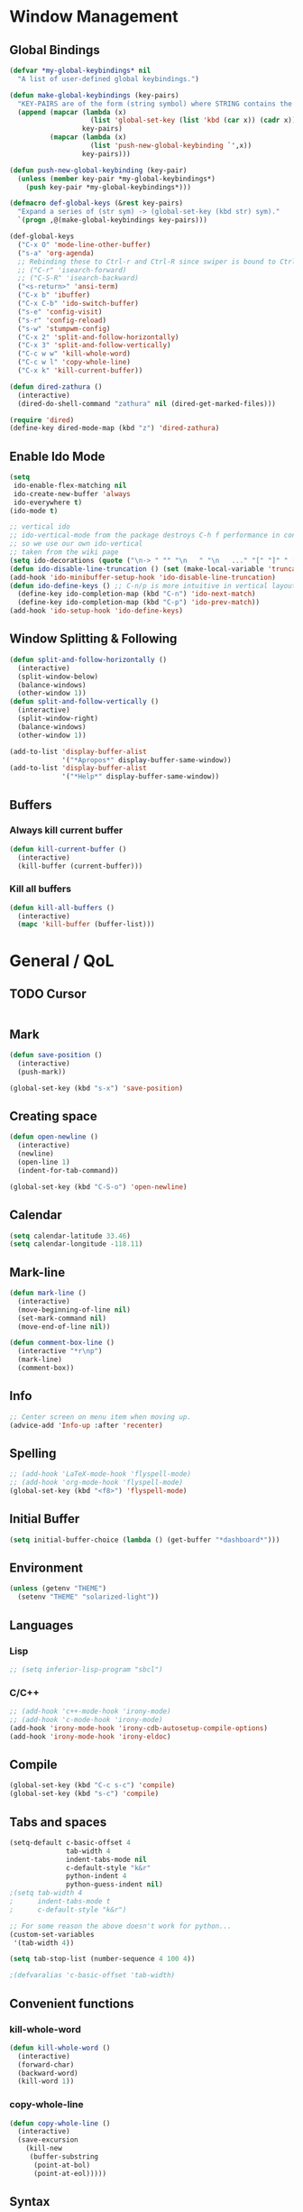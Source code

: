 * Window Management
** Global Bindings
#+BEGIN_SRC emacs-lisp
  (defvar *my-global-keybindings* nil
    "A list of user-defined global keybindings.")

  (defun make-global-keybindings (key-pairs)
    "KEY-PAIRS are of the form (string symbol) where STRING contains the key combination and SYMBOL is the function to call."
    (append (mapcar (lambda (x)
                      (list 'global-set-key (list 'kbd (car x)) (cadr x)))
                    key-pairs)
            (mapcar (lambda (x)
                      (list 'push-new-global-keybinding `',x))
                    key-pairs)))

  (defun push-new-global-keybinding (key-pair)
    (unless (member key-pair *my-global-keybindings*)
      (push key-pair *my-global-keybindings*)))

  (defmacro def-global-keys (&rest key-pairs)
    "Expand a series of (str sym) -> (global-set-key (kbd str) sym)."
    `(progn ,@(make-global-keybindings key-pairs)))
#+END_SRC

#+BEGIN_SRC emacs-lisp
  (def-global-keys
    ("C-x O" 'mode-line-other-buffer)
    ("s-a" 'org-agenda)
    ;; Rebinding these to Ctrl-r and Ctrl-R since swiper is bound to Ctrl-s.
    ;; ("C-r" 'isearch-forward)
    ;; ("C-S-R" 'isearch-backward)
    ("<s-return>" 'ansi-term)
    ("C-x b" 'ibuffer)
    ("C-x C-b" 'ido-switch-buffer)
    ("s-e" 'config-visit)
    ("s-r" 'config-reload)
    ("s-w" 'stumpwm-config)
    ("C-x 2" 'split-and-follow-horizontally)
    ("C-x 3" 'split-and-follow-vertically)
    ("C-c w w" 'kill-whole-word)
    ("C-c w l" 'copy-whole-line)
    ("C-x k" 'kill-current-buffer))

  (defun dired-zathura ()
    (interactive)
    (dired-do-shell-command "zathura" nil (dired-get-marked-files)))

  (require 'dired)
  (define-key dired-mode-map (kbd "z") 'dired-zathura)
#+END_SRC
** Enable Ido Mode
#+BEGIN_SRC emacs-lisp
  (setq
   ido-enable-flex-matching nil
   ido-create-new-buffer 'always
   ido-everywhere t)
  (ido-mode t)

  ;; vertical ido
  ;; ido-vertical-mode from the package destroys C-h f performance in conjunction with ido-ubiquitous-mode
  ;; so we use our own ido-vertical
  ;; taken from the wiki page
  (setq ido-decorations (quote ("\n-> " "" "\n   " "\n   ..." "[" "]" " [No match]" " [Matched]" " [Not readable]" " [Too big]" " [Confirm]")))
  (defun ido-disable-line-truncation () (set (make-local-variable 'truncate-lines) nil))
  (add-hook 'ido-minibuffer-setup-hook 'ido-disable-line-truncation)
  (defun ido-define-keys () ;; C-n/p is more intuitive in vertical layout
    (define-key ido-completion-map (kbd "C-n") 'ido-next-match)
    (define-key ido-completion-map (kbd "C-p") 'ido-prev-match))
  (add-hook 'ido-setup-hook 'ido-define-keys)
#+END_SRC
** Window Splitting & Following
#+BEGIN_SRC emacs-lisp
  (defun split-and-follow-horizontally ()
    (interactive)
    (split-window-below)
    (balance-windows)
    (other-window 1))
  (defun split-and-follow-vertically ()
    (interactive)
    (split-window-right)
    (balance-windows)
    (other-window 1))

  (add-to-list 'display-buffer-alist
               '("*Apropos*" display-buffer-same-window))
  (add-to-list 'display-buffer-alist
               '("*Help*" display-buffer-same-window))
#+END_SRC
** Buffers
*** Always kill current buffer
#+BEGIN_SRC emacs-lisp
  (defun kill-current-buffer ()
    (interactive)
    (kill-buffer (current-buffer)))
#+END_SRC
*** Kill all buffers
#+BEGIN_SRC emacs-lisp
  (defun kill-all-buffers ()
    (interactive)
    (mapc 'kill-buffer (buffer-list)))
#+END_SRC
* General / QoL
** TODO Cursor
#+BEGIN_SRC emacs-lisp

#+END_SRC
** Mark
#+BEGIN_SRC emacs-lisp
  (defun save-position ()
    (interactive)
    (push-mark))

  (global-set-key (kbd "s-x") 'save-position)
#+END_SRC
** Creating space
#+BEGIN_SRC emacs-lisp
  (defun open-newline ()
    (interactive)
    (newline)
    (open-line 1)
    (indent-for-tab-command))

  (global-set-key (kbd "C-S-o") 'open-newline)
#+END_SRC
** Calendar
#+BEGIN_SRC emacs-lisp
  (setq calendar-latitude 33.46)
  (setq calendar-longitude -118.11)
#+END_SRC
** Mark-line
#+BEGIN_SRC emacs-lisp
  (defun mark-line ()
    (interactive)
    (move-beginning-of-line nil)
    (set-mark-command nil)
    (move-end-of-line nil))

  (defun comment-box-line ()
    (interactive "*r\np")
    (mark-line)
    (comment-box))
#+END_SRC
** Info
#+BEGIN_SRC emacs-lisp
  ;; Center screen on menu item when moving up.
  (advice-add 'Info-up :after 'recenter)
#+END_SRC
** Spelling
#+BEGIN_SRC emacs-lisp
  ;; (add-hook 'LaTeX-mode-hook 'flyspell-mode)
  ;; (add-hook 'org-mode-hook 'flyspell-mode)
  (global-set-key (kbd "<f8>") 'flyspell-mode)
#+END_SRC
** Initial Buffer
#+BEGIN_SRC emacs-lisp
  (setq initial-buffer-choice (lambda () (get-buffer "*dashboard*")))
#+END_SRC
** Environment
#+BEGIN_SRC emacs-lisp
  (unless (getenv "THEME")
    (setenv "THEME" "solarized-light"))
#+END_SRC
** Languages
*** Lisp
#+BEGIN_SRC emacs-lisp
  ;; (setq inferior-lisp-program "sbcl")
#+END_SRC
*** C/C++
#+BEGIN_SRC emacs-lisp
  ;; (add-hook 'c++-mode-hook 'irony-mode)
  ;; (add-hook 'c-mode-hook 'irony-mode)
  (add-hook 'irony-mode-hook 'irony-cdb-autosetup-compile-options)
  (add-hook 'irony-mode-hook 'irony-eldoc)
#+END_SRC
** Compile
#+BEGIN_SRC emacs-lisp
  (global-set-key (kbd "C-c s-c") 'compile)
  (global-set-key (kbd "s-c") 'compile)
#+END_SRC
** Tabs and spaces
#+BEGIN_SRC emacs-lisp
  (setq-default c-basic-offset 4
                tab-width 4
                indent-tabs-mode nil
                c-default-style "k&r"
                python-indent 4
                python-guess-indent nil)
  ;(setq tab-width 4
  ;      indent-tabs-mode t
  ;      c-default-style "k&r")

  ;; For some reason the above doesn't work for python...
  (custom-set-variables
   '(tab-width 4))

  (setq tab-stop-list (number-sequence 4 100 4))

  ;(defvaralias 'c-basic-offset 'tab-width)
#+END_SRC
** Convenient functions
*** kill-whole-word
#+BEGIN_SRC emacs-lisp
  (defun kill-whole-word ()
    (interactive)
    (forward-char)
    (backward-word)
    (kill-word 1))
#+END_SRC
*** copy-whole-line
#+BEGIN_SRC emacs-lisp
  (defun copy-whole-line ()
    (interactive)
    (save-excursion
      (kill-new
       (buffer-substring
        (point-at-bol)
        (point-at-eol)))))
#+END_SRC
** Syntax
*** subword (for camelCase navigation)
#+BEGIN_SRC emacs-lisp
  (global-subword-mode 1)
#+END_SRC
*** electric
For auto-closing parentheses, etc.
#+BEGIN_SRC emacs-lisp
  (setq electric-pair-pairs '(
                              (?\( . ?\))
                              (?\[ . ?\])
                              (?\{ . ?\})
                              ))
  ;;(electric-pair-mode t)
#+END_SRC
*** show parens
#+BEGIN_SRC emacs-lisp
  (show-paren-mode t)
#+END_SRC
** Files
*** Autosave (Disabled)
#+BEGIN_SRC emacs-lisp
  (setq auto-save-default nil)
#+END_SRC
*** Backups (Use ~/.saves/)
#+BEGIN_SRC emacs-lisp
  (setq
    backup-by-copying t                           ; us cp to backup files
    backup-directory-alist '(("." . "~/.saves"))  ; stop fs clutter
    delete-old-versions t
    kept-new-versions 6
    kept-old-versions 2
    version-control t)
#+END_SRC
** Skip Emacs Startup Message
#+BEGIN_SRC emacs-lisp
  (setq inhibit-startup-message t)
#+END_SRC
** Show lines and columns on modeline
#+BEGIN_SRC emacs-lisp
  (line-number-mode 1)
  (column-number-mode 1)
#+END_SRC
** Confirm w/ y or n
#+BEGIN_SRC emacs-lisp
  (defalias 'yes-or-no-p 'y-or-n-p)
#+END_SRC
** Visual
*** GUI Tweaks
#+BEGIN_SRC emacs-lisp
  (when window-system
    (global-hl-line-mode t)
    (global-prettify-symbols-mode t))

  (tool-bar-mode -1)
  (menu-bar-mode -1)
  (scroll-bar-mode -1)
#+END_SRC
*** Relative Line Numbers
#+BEGIN_SRC emacs-lisp
  (use-package linum-relative
    :ensure t
    :config
    (setq linum-relative-current-symbol "")
    (add-hook 'prog-mode-hook 'linum-relative-mode))
#+END_SRC
** Sounds
#+BEGIN_SRC emacs-lisp
  (setq ring-bell-function 'ignore)
#+END_SRC
** Scroll Gradually
#+BEGIN_SRC emacs-lisp
  (setq scroll-conservatively 100)
#+END_SRC
** Config
*** Edit
#+BEGIN_SRC emacs-lisp
  (defun config-visit ()
    (interactive)
    (find-file "~/.emacs.d/config.org"))

  (defun stumpwm-config ()
    (interactive)
    (find-file "~/.stumpwm.d/init.lisp"))
#+END_SRC
*** Reload
#+BEGIN_SRC emacs-lisp
  (defun config-reload ()
    (interactive)
    (org-babel-load-file (expand-file-name "~/.emacs.d/config.org")))
#+END_SRC
** Clock
#+BEGIN_SRC emacs-lisp
  (setq display-time-24hr-format t)
  (display-time-mode 1)
#+END_SRC
* Packages (Active)
** Programming
*** fpp
#+BEGIN_SRC emacs-lisp :tangle no
  (add-to-list 'load-path "/home/tim/.emacs.d/fpp-mode.el")
  (require 'fpp-mode)
#+END_SRC
*** elpy
#+BEGIN_SRC emacs-lisp
  ;; (use-package elpy-mode
  ;;   ;; :ensure t
  ;;   :init (with-eval-after-load 'python (elpy-enable))
  ;;   :commands elpy-enable)
#+END_SRC
*** sml-mode
#+BEGIN_SRC emacs-lisp :tangle no
  (use-package sml-mode
    :ensure t)
#+END_SRC
*** paredit
#+BEGIN_SRC emacs-lisp
  (use-package paredit
    :ensure t
    :config
    (add-hook 'lisp-mode-hook 'paredit-mode)
    (add-hook 'scheme-mode-hook 'paredit-mode)
    (add-hook 'emacs-lisp-mode-hook 'paredit-mode))

  (defun no-space-between-@-open-paren (endp delimiter)
    (not (and (eql ?\( delimiter)
              (eql ?\@ (char-before (point))))))

  (setq paredit-space-for-delimiter-predicates
        '(no-space-between-@-open-paren))
#+END_SRC
*** geiser
*Note*: Installing with use-package causes problems for me...
The geiser commands will work immediately after installing but once I restart emacs they break. Attempting to start a geiser REPL at this point will throw an error: "required feature 'geiser-guile' was not provided".
Just directly installing with melpa package-install seems to be working for now...
*** company
#+BEGIN_SRC emacs-lisp
  (use-package company
    :ensure t
    :config
    (setq company-idle-delay 0)
    :init
    (add-hook 'prog-mode-hook 'company-mode))

  (with-eval-after-load 'company
      (define-key company-active-map (kbd "M-n") nil)
      (define-key company-active-map (kbd "M-p") nil)
      (define-key company-active-map (kbd "C-n") #'company-select-next)
      (define-key company-active-map (kbd "C-p") #'company-select-previous))
#+END_SRC
*** flycheck
#+BEGIN_SRC emacs-lisp
  (use-package flycheck
    :ensure t
    :config
    ;; (add-hook 'prog-mode-hook 'flycheck-mode)
    (with-eval-after-load 'flycheck
      (setq-default flycheck-disabled-checkers '(emacs-lisp-checkdoc)))) ; stop annoying "add comments!" warnings
#+END_SRC
*** auctex
#+BEGIN_SRC emacs-lisp
  (setq TeX-auto-save t)
  (setq TeX-parse-self t)
  ;; (setq-default TeX-master nil) ; prompt for master file, useful for multi-documents
  (add-hook 'LaTeX-mode-hook 'turn-on-reftex)
  (setq reftex-plug-into-AUCTeX t)
  (setq TeX-electric-sub-and-superscript t)
  (add-hook 'LaTeX-mode-hook 'visual-line-mode)
  (add-hook 'LaTeX-mode-hook 'LaTeX-math-mode)
  (setq TeX-PDF-mode t)

  ;; see https://superuser.com/a/902764
  ;; (TeX-global-PDF-mode t)
  (setq latex-run-command "pdflatex")
#+END_SRC
** Visual
*** dashboard
#+BEGIN_SRC emacs-lisp
  (use-package dashboard
    :ensure t
    :config
    (dashboard-setup-startup-hook)
    (setq
     dashboard-items '((recents . 7)
                       (projects . 7))
     dashboard-banner-logo-title "Welcome to Emacs"))
#+END_SRC
*** modeline
**** powerline
#+BEGIN_SRC emacs-lisp :tangle no
  (use-package powerline
    :ensure t
    :init
    (powerline-default-theme))
#+END_SRC
**** diminish
#+BEGIN_SRC emacs-lisp
  (use-package diminish
    :ensure t
    :init
    (mapc 'diminish
          '(auto-revert-mode
            beacon-mode
            which-key-mode
            subword-mode
            rainbow-mode
            linum-relative-mode
            visual-line-mode
            global-guix-prettify-mode
            guix-prettify-mode
            org-indent-mode
            paredit-mode
            org-indent-mode
            eldoc-mode)))
#+END_SRC
** Editing
*** expand-region
#+BEGIN_SRC emacs-lisp
  (use-package expand-region
    :ensure t
    :bind ("C-=" . 'er/expand-region))
#+END_SRC
*** avy
#+BEGIN_SRC emacs-lisp
  (use-package avy
    :ensure t
    :init
    (setq avy-background t)
    :bind
    ("s-f" . avy-goto-word-1)
    ("s-F" . avy-goto-char))
#+END_SRC
*** popup-kill-ring
#+BEGIN_SRC emacs-lisp
  (use-package popup-kill-ring
    :ensure t
    :bind
    ("M-y" . popup-kill-ring))
#+END_SRC
*** sudo-edit
#+BEGIN_SRC emacs-lisp
  (use-package sudo-edit
    :ensure t)
#+END_SRC
*** multiple-cursors
#+BEGIN_SRC emacs-lisp
    (use-package multiple-cursors
      :ensure t
      :bind
      ("s-q" . mc/mark-next-like-this)
      ("s-Q" . mc/unmark-next-like-this))
#+END_SRC
*** easy-kill
#+BEGIN_SRC emacs-lisp
  (use-package easy-kill
    :ensure t
    :config (global-set-key [remap kill-ring-save] 'easy-kill))
#+END_SRC
** Project
*** magit
#+BEGIN_SRC emacs-lisp
  (use-package magit
    :ensure t)
#+END_SRC
*** projectile
#+BEGIN_SRC emacs-lisp
  (use-package projectile
    :ensure t
    :init
    (projectile-mode 1))
#+END_SRC
** Interface
*** which-key
#+BEGIN_SRC emacs-lisp
  (use-package which-key
    :ensure t
    :init
    (which-key-mode))
#+END_SRC
*** ido-completig-read+
#+BEGIN_SRC emacs-lisp
  (use-package ido-completing-read+
    :ensure t
    :config
    (ido-ubiquitous-mode 1))
#+END_SRC
*** smex
#+BEGIN_SRC emacs-lisp
  (use-package smex
    :ensure t
    :init (smex-initialize)
    :bind
    ("M-x" . smex))
#+END_SRC
** Application
*** mingus
#+BEGIN_SRC emacs-lisp
  (use-package mingus
    :ensure t
    :config
    ;; (add-to-list 'ivy-completing-read-handlers-alist '(mingus-query . nil))
    :bind
    ("s-m b" . mingus-browse)
    ("s-m p" . mingus))
#+END_SRC
*** symon
#+BEGIN_SRC emacs-lisp
  (use-package symon
    :ensure t
    :bind
    ("s-i" . symon-display))
#+END_SRC
* Terminal
** Set default shell: zsh
#+BEGIN_SRC emacs-lisp
  (defvar my-term-shell "/usr/bin/zsh")
  (defadvice ansi-term (before force-bash)
    (interactive (list my-term-shell)))
  (defadvice term (before force-bash)
    (interactive (list my-term-shell)))
  (ad-activate 'ansi-term)
  (ad-activate 'term)
#+END_SRC
* Org
** Publish
#+BEGIN_SRC emacs-lisp
  (require 'ox-publish)
  (setq org-publish-project-alist
        '(("website-notes"
           :base-directory "~/website/org/"
           :base-extension "org"
           :publishing-directory "~/website/html/"
           :recursive t
           :publishing-function org-html-publish-to-html
           :headline-levels 4
           :auto-preamble t)
          ("website-static"
           :base-directory "~/website/org/"
           :base-extension "css\\|js\\|png\\|jpg\\|gif\\|pdf\\|mp3\\|ogg\\|swf\\|mp4"
           :publishing-directory "~/website/html/"
           :recursive t
           :publishing-function org-publish-attachment)
          ("website" :components ("website-notes" "website-static"))))
#+END_SRC
** Clock
#+BEGIN_SRC emacs-lisp
  (setq org-clock-persist 'history)
  (org-clock-persistence-insinuate)
#+END_SRC
** Code blocks
*** Edit code blocks in current window
#+BEGIN_SRC emacs-lisp
  (setq org-src-window-setup 'current-window)
#+END_SRC
*** Native syntax highlighting
#+BEGIN_SRC emacs-lisp
  (setq org-src-fontify-natively t)
#+END_SRC
*** Native tab behavior
For some reason this setting not only does nothing but also throws an error at launch that prevents the spacemacs theme from even loading...
#+BEGIN_SRC emacs-lisp
;  ( org-src-tab-acts-natively t)
#+END_SRC
*** Snippets
**** Lisp
#+BEGIN_SRC emacs-lisp
  (add-to-list 'org-structure-template-alist
               '("l" "#+BEGIN_SRC lisp\n?\n#+END_SRC"))
#+END_SRC
**** emacs-lisp
#+BEGIN_SRC emacs-lisp
  (add-to-list 'org-structure-template-alist
               '("el" "#+BEGIN_SRC emacs-lisp\n?\n#+END_SRC"))
#+END_SRC
**** scheme
#+BEGIN_SRC emacs-lisp
  (add-to-list 'org-structure-template-alist
               '("sc" "#+BEGIN_SRC scheme\n?\n#+END_SRC"))
#+END_SRC
**** python
#+BEGIN_SRC emacs-lisp
  (add-to-list 'org-structure-template-alist
               '("py" "#+BEGIN_SRC python\n?\n#+END_SRC"))
#+END_SRC
**** shell
#+BEGIN_SRC emacs-lisp
  (add-to-list 'org-structure-template-alist
               '("sh" "#+BEGIN_SRC sh\n?\n#+END_SRC"))
#+END_SRC
**** C++
#+BEGIN_SRC emacs-lisp
  (add-to-list 'org-structure-template-alist
               '("cpp" "#+BEGIN_SRC cpp\n?\n#+END_SRC"))
#+END_SRC
*** Code eval
#+BEGIN_SRC emacs-lisp
  (org-babel-do-load-languages
   'org-babel-load-languages
   '((lisp . t)
     (python . t)
     (gnuplot . t)
     (emacs-lisp . t)
     (scheme . t)
     ))
  (defun my-org-confirm-babel-evaluate (lang body)
    (and (not (string= lang "lisp"))
         (not (string= lang "emacs-lisp"))
         (not (string= lang "scheme"))))  ; don't ask for listed languages

  (setq org-confirm-babel-evaluate 'my-org-confirm-babel-evaluate) ;; overwrite default

  ;; (setq org-babel-lisp-eval-fn 'slime-eval)
#+END_SRC
** Line-wrapping
#+BEGIN_SRC emacs-lisp
  (add-hook 'org-mode-hook '(lambda () (visual-line-mode)))
#+END_SRC
** Source orgfiles for agenda
#+BEGIN_SRC emacs-lisp
  (add-to-list 'org-agenda-files (expand-file-name "~/orgfiles"))
#+END_SRC
** Indent-mode
#+BEGIN_SRC emacs-lisp
  (add-hook 'org-mode-hook 'org-indent-mode)
#+END_SRC
** Line Spacing
#+BEGIN_SRC emacs-lisp
  (add-hook 'org-mode-hook '(lambda () (setq line-spacing .1)))
  (defun set-line-spacing (num)
    (interactive "nPick a number for line spacing: ")
    (setq-local line-spacing num))
#+END_SRC
** Keys
#+BEGIN SRC emacs-lisp
(define-key org-mode-map (kbd "C-c SPC") 'org-table-blank-field)
#+END_SRC
** Tags
#+BEGIN_SRC emacs-lisp
  (setq org-tag-alist '(("personal" . ?p)
                        ("social" . ?s)
                        ("work" . ?w)
                        ("study" . ?s)
                        ("chores" . ?c)
                        ("recreation" . ?r)
                        ("meta" . ?m)
                        ("buy" . ?b)))
#+END_SRC
* Slime
#+BEGIN_SRC emacs-lisp
  (global-set-key (kbd "s-s") 'slime-selector)
  (global-set-key (kbd "C-h H") 'slime-documentation-lookup)
  ;; (load (expand-file-name "/usr/lib/quicklisp/slime-helper.el"))
  (add-to-list 'slime-contribs 'slime-fancy)
  (add-to-list 'slime-contribs 'slime-banner)
#+END_SRC

For faster startup. SLIME manual 2.5.3.
Use sbcl image by default. Invoke other lisp with M-- M-x slime. See 2.5.2.
#+BEGIN_SRC emacs-lisp
    (setq slime-lisp-implementations
          `((sbcl ("sbcl" "--core" ,(expand-file-name "~/.emacs.d/sbcl.core-for-slime")))
            (acl ("/home/tim/Code/allegro/acl10.1express/mlisp"))
            (cmucl ("cmucl"))
  ))
#+END_SRC

#+RESULTS:
| sbcl  | (sbcl --core /home/tim/.emacs.d/sbcl.core-for-slime) |
| acl   | (/home/tim/Code/allegro/acl10.1express/mlisp)        |
| cmucl | (cmucl)                                              |

Local HyperSpec copy. Use w3m.
#+BEGIN_SRC emacs-lisp
  (setq common-lisp-hyperspec-root (expand-file-name "~/.emacs.d/HyperSpec/"))
  (setq slime-browse-url-browser-function 'w3m-browse-url)

  ;; Would like a cleaner way to do this, i.e. just wrap slime-hyperspec-lookup instead of making a copied definition...
  (defun my-slime-hyperspec-lookup (symbol-name)
    "Identical to `slime-hyperspec-lookup' except we shadow `browse-url-browser-function'."
    (interactive (list (common-lisp-hyperspec-read-symbol-name
                        (slime-symbol-at-point))))
    (if slime-browse-url-browser-function
        (let ((browse-url-browser-function
               slime-browse-url-browser-function))
          (hyperspec-lookup symbol-name))
      (hyperspec-lookup symbol-name)))

  (setq slime-documentation-lookup-function 'my-slime-hyperspec-lookup)
#+END_SRC

Chicken Scheme extension - broken
#+BEGIN_SRC emacs-lisp
  ;; (add-to-list 'load-path (expand-file-name (directory-file-name "~/Builds/chicken-slime/swank-chicken/")))
  ;; (autoload 'chicken-slime "chicken-slime" "SWANK backend for Chicken" t)
  ;; (add-hook 'scheme-mode-hook 'slime-mode)
#+END_SRC
* Tramp
#+BEGIN_SRC emacs-lisp
  ;; (eval-after-load 'tramp '(setenv "SHELL" "/bin/bash"))
  (defvar tramp-shell-prompt-pattern-default "\\(?:^\\|\\)[^]#$%>\n]*#?[]#$%>] *\\(\\[[0-9;]*[a-zA-Z] *\\)*")
  (setf tramp-shell-prompt-pattern "\\(?:^\\|\\)[^]#$%>\n]*#?[]#$%>].* *\\(\\[[0-9;]*[a-zA-Z] *\\)*")
#+END_SRC
* Prolog
#+BEGIN_SRC emacs-lisp
  (add-to-list 'auto-mode-alist '("\\.pl$" . prolog-mode))
  ;; (define-key 'prolog-mode-map (kbd "C-x C-e") 'ediprolog-dwim)

  (setq prolog-electric-if-then-else-flag t)
#+END_SRC
* Package Archive (Unused)
:PROPERTIES:
:header-args:  :tangle no
:END:
** rainbow
#+BEGIN_SRC emacs-lisp
  (use-package rainbow-mode
    :ensure t
    :init (add-hook 'prog-mode-hook 'rainbow-mode))
#+END_SRC
#+BEGIN_SRC emacs-lisp
  ;; (use-package rainbow-delimiters
  ;;   :ensure t
  ;;   :init
  ;;   (rainbow-delimiters-mode t)
  ;;   (add-hook 'prog-mode-hook 'rainbow-delimiters-mode)
  ;;   (add-hook 'geiser-repl-mode 'rainbow-delimiters-mode))
#+END_SRC
** dmenu
#+BEGIN_SRC emacs-lisp
  (use-package dmenu
    :ensure t
    :bind
    ("s-SPC" . 'dmenu))
#+END_SRC
** smart-tabs
#+BEGIN_SRC emacs-lisp
  (use-package smart-tabs-mode
    :ensure t
    :init
    (setq smart-tabs-mode nil)
    :config
    (smart-tabs-insinuate 'c 'c++ 'python))
#+END_SRC
** stumpwm-mode
#+BEGIN_SRC emacs-lisp
  (use-package stumpwm-mode
    :ensure t)
#+END_SRC
** beacon
#+BEGIN_SRC emacs-lisp
  (use-package beacon
    :ensure t
    :init
    (beacon-mode 1))
#+END_SRC
** org-bullets
#+BEGIN_SRC emacs-lisp
  (use-package org-bullets
    :ensure t
    :config
    (add-hook 'org-mode-hook (lambda () (org-bullets-mode))))
#+END_SRC
** swiper
#+BEGIN_SRC emacs-lisp :tangle no
  (use-package swiper
    :ensure t
    :bind
    ("C-s" . swiper))
#+END_SRC
** emms
#+BEGIN_SRC emacs-lisp
  (use-package emms
    :ensure t
    :config
      (require 'emms-setup)
      (require 'emms-player-mpd)
      (emms-all) ; don't change this to values you see on stackoverflow questions if you expect emms to work
      (setq emms-seek-seconds 5)
      (setq emms-player-list '(emms-player-mpd))
      (setq emms-info-functions '(emms-info-mpd))
      (setq emms-player-mpd-server-name "localhost")
      (setq emms-player-mpd-server-port "6600"))
      ;; ("s-m r" . emms-player-mpd-update-all-reset-cache)
  (setq mpc-host "localhost:6600")

  (defun mpd/update-database ()
    "Updates the MPD database synchronously."
    (interactive)
    (call-process "mpc" nil nil nil "update")
    (message "MPD Database Updated!"))
  (global-set-key (kbd "s-m u") 'mpd/update-database)
#+END_SRC
** spaceline
#+BEGIN_SRC emacs-lisp
  ;; (use-package spaceline
  ;;   :ensure t
  ;;   :config
  ;;   (require 'spaceline-config)
  ;;   (setq powerline-default-separator (quote arrow))
  ;;   (spaceline-spacemacs-theme))
#+END_SRC

** slime
I'll probably install with quicklisp in the future.
#+BEGIN_SRC emacs-lisp
  ;; (use-package slime
    ;; :ensure t)
#+END_SRC
This package is annoying me at the moment when typing in the REPL so I've disabled it.
#+BEGIN_SRC emacs-lisp
  ;; (use-package slime-company
    ;; :ensure t)

  ;; (slime-setup '(slime-company))
#+END_SRC
** guix
#+BEGIN_SRC emacs-lisp
  (use-package guix
    :ensure t
    :config
    (setq global-guix-prettify-mode t))
#+END_SRC
** hungry-delete
Note: there is a package called hungry-delete that will automatically
delete whitespace until it finds a non-whitespace character when
you press backspace...
** ido-vertical
#+BEGIN_SRC emacs-lisp
  ;; (use-package ido-vertical-mode ; disabled b/c of performance with ido-ubiquitous
  ;;   :ensure t
  ;;   :init
  ;;   (ido-vertical-mode 0)) 
  ;; (setq ido-vertical-define-keys 'C-n-and-C-p-only)
#+END_SRC
** treemacs
#+BEGIN_SRC emacs-lisp
  ;; (use-package treemacs ; not using this right now
  ;;   :ensure t
  ;;   :bind
  ;;   ("C-x \\" . 'treemacs-toggle))
#+END_SRC
** switch-window
#+BEGIN_SRC emacs-lisp
  (use-package switch-window ; don't need this now
    :ensure t
    :config
    (setq
     switch-window-input-style 'minibuffer
     switch-window-increase 4
     switch-window-threshold 2
     switch-window-shortcut-style 'qwerty
     switch-window-qwerty-shortcuts
     '("a" "s" "d" "f" "j" "k" "l"))
    :bind
    ([remap other-window] . switch-window))
#+END_SRC
